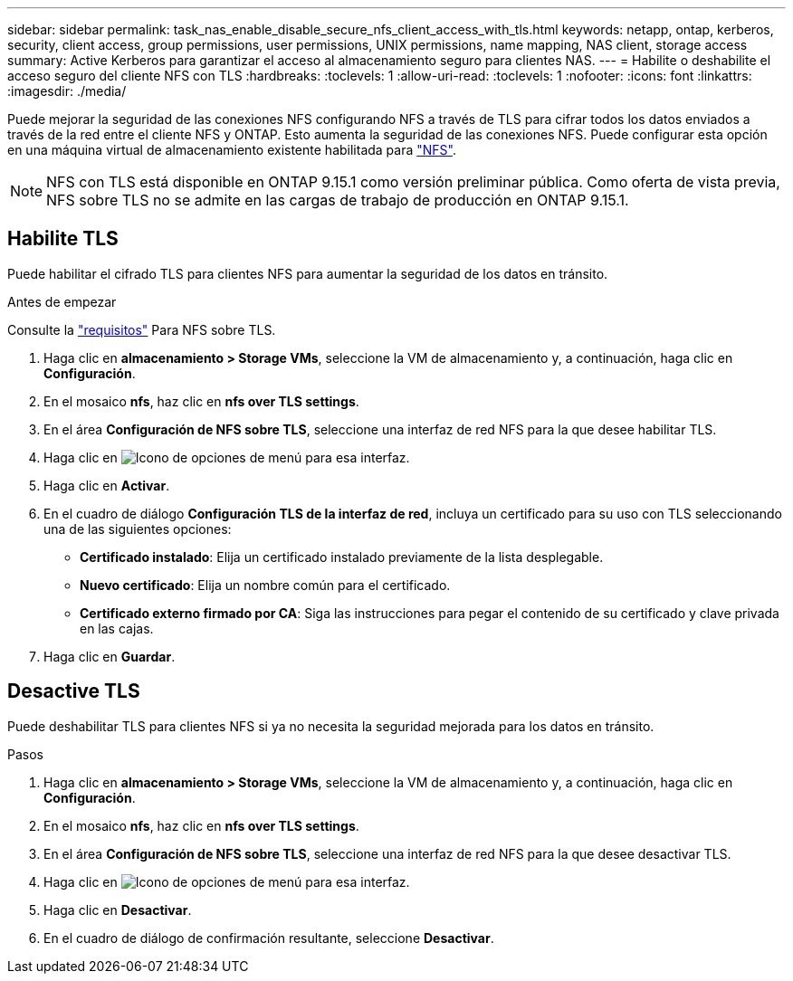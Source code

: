 ---
sidebar: sidebar 
permalink: task_nas_enable_disable_secure_nfs_client_access_with_tls.html 
keywords: netapp, ontap, kerberos, security, client access, group permissions, user permissions, UNIX permissions, name mapping, NAS client, storage access 
summary: Active Kerberos para garantizar el acceso al almacenamiento seguro para clientes NAS. 
---
= Habilite o deshabilite el acceso seguro del cliente NFS con TLS
:hardbreaks:
:toclevels: 1
:allow-uri-read: 
:toclevels: 1
:nofooter: 
:icons: font
:linkattrs: 
:imagesdir: ./media/


[role="lead"]
Puede mejorar la seguridad de las conexiones NFS configurando NFS a través de TLS para cifrar todos los datos enviados a través de la red entre el cliente NFS y ONTAP. Esto aumenta la seguridad de las conexiones NFS. Puede configurar esta opción en una máquina virtual de almacenamiento existente habilitada para link:task_nas_enable_linux_nfs.html["NFS"].


NOTE: NFS con TLS está disponible en ONTAP 9.15.1 como versión preliminar pública. Como oferta de vista previa, NFS sobre TLS no se admite en las cargas de trabajo de producción en ONTAP 9.15.1.



== Habilite TLS

Puede habilitar el cifrado TLS para clientes NFS para aumentar la seguridad de los datos en tránsito.

.Antes de empezar
Consulte la link:nfs-admin/tls-nfs-strong-security-concept.html["requisitos"^] Para NFS sobre TLS.

. Haga clic en *almacenamiento > Storage VMs*, seleccione la VM de almacenamiento y, a continuación, haga clic en *Configuración*.
. En el mosaico *nfs*, haz clic en *nfs over TLS settings*.
. En el área *Configuración de NFS sobre TLS*, seleccione una interfaz de red NFS para la que desee habilitar TLS.
. Haga clic en image:icon_kabob.gif["Icono de opciones de menú"] para esa interfaz.
. Haga clic en *Activar*.
. En el cuadro de diálogo *Configuración TLS de la interfaz de red*, incluya un certificado para su uso con TLS seleccionando una de las siguientes opciones:
+
** *Certificado instalado*: Elija un certificado instalado previamente de la lista desplegable.
** *Nuevo certificado*: Elija un nombre común para el certificado.
** *Certificado externo firmado por CA*: Siga las instrucciones para pegar el contenido de su certificado y clave privada en las cajas.


. Haga clic en *Guardar*.




== Desactive TLS

Puede deshabilitar TLS para clientes NFS si ya no necesita la seguridad mejorada para los datos en tránsito.

.Pasos
. Haga clic en *almacenamiento > Storage VMs*, seleccione la VM de almacenamiento y, a continuación, haga clic en *Configuración*.
. En el mosaico *nfs*, haz clic en *nfs over TLS settings*.
. En el área *Configuración de NFS sobre TLS*, seleccione una interfaz de red NFS para la que desee desactivar TLS.
. Haga clic en image:icon_kabob.gif["Icono de opciones de menú"] para esa interfaz.
. Haga clic en *Desactivar*.
. En el cuadro de diálogo de confirmación resultante, seleccione *Desactivar*.

